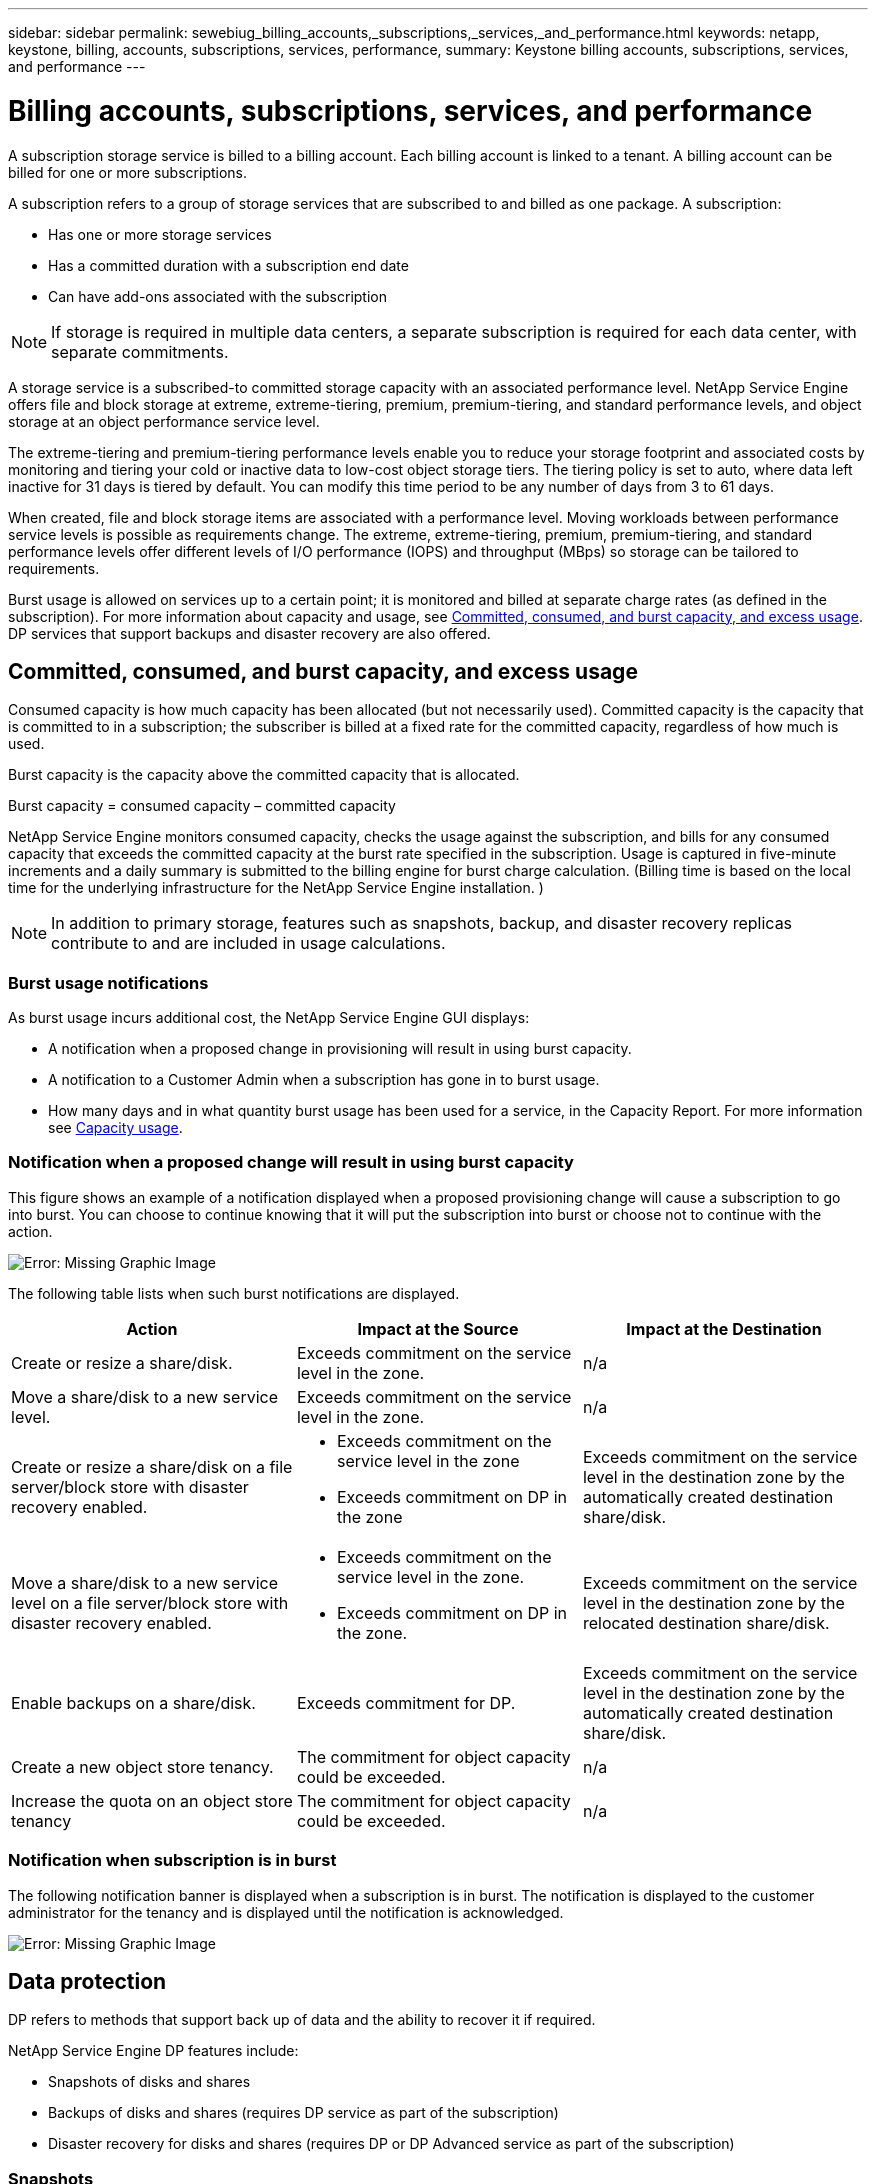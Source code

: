 ---
sidebar: sidebar
permalink: sewebiug_billing_accounts,_subscriptions,_services,_and_performance.html
keywords: netapp, keystone, billing, accounts, subscriptions, services, performance,
summary: Keystone billing accounts, subscriptions, services, and performance
---

= Billing accounts, subscriptions, services, and performance
:hardbreaks:
:nofooter:
:icons: font
:linkattrs:
:imagesdir: ./media/

[.lead]
A subscription storage service is billed to a billing account. Each billing account is linked to a tenant. A billing account can be billed for one or more subscriptions.

A subscription refers to a group of storage services that are subscribed to and billed as one package. A subscription:

* Has one or more storage services
* Has a committed duration with a subscription end date
* Can have add-ons associated with the subscription

[NOTE]
If storage is required in multiple data centers, a separate subscription is required for each data center, with separate commitments.

A storage service is a subscribed-to committed storage capacity with an associated performance level. NetApp Service Engine offers file and block storage at extreme, extreme-tiering, premium, premium-tiering, and standard performance levels, and object storage at an object performance service level.

The extreme-tiering and premium-tiering performance levels enable you to reduce your storage footprint and associated costs by monitoring and tiering your cold or inactive data to low-cost object storage tiers. The tiering policy is set to auto, where data left inactive for 31 days is tiered by default. You can modify this time period to be any number of days from 3 to 61 days.

When created, file and block storage items are associated with a performance level. Moving workloads between performance service levels is possible as requirements change. The extreme, extreme-tiering, premium, premium-tiering, and standard performance levels offer different levels of I/O performance (IOPS) and throughput (MBps) so storage can be tailored to requirements.

Burst usage is allowed on services up to a certain point; it is monitored and billed at separate charge rates (as defined in the subscription). For more information about capacity and usage, see link:sewebiug_billing_accounts,_subscriptions,_services,_and_performance.html#committed,-consumed,-and-burst-capacity,-and-excess-usage[Committed, consumed, and burst capacity, and excess usage]. DP services that support backups and disaster recovery are also offered.

== Committed, consumed, and burst capacity, and excess usage

Consumed capacity is how much capacity has been allocated (but not necessarily used). Committed capacity is the capacity that is committed to in a subscription; the subscriber is billed at a fixed rate for the committed capacity, regardless of how much is used.

Burst capacity is the capacity above the committed capacity that is allocated.

Burst capacity = consumed capacity – committed capacity

NetApp Service Engine monitors consumed capacity, checks the usage against the subscription, and bills for any consumed capacity that exceeds the committed capacity at the burst rate specified in the subscription. Usage is captured in five-minute increments and a daily summary is submitted to the billing engine for burst charge calculation. (Billing time is based on the local time for the underlying infrastructure for the NetApp Service Engine installation. )

[NOTE]
In addition to primary storage, features such as snapshots, backup, and disaster recovery replicas contribute to and are included in usage calculations.

=== Burst usage notifications

As burst usage incurs additional cost, the NetApp Service Engine GUI displays:

* A notification when a proposed change in provisioning will result in using burst capacity.
* A notification to a Customer Admin when a subscription has gone in to burst usage.
* How many days and in what quantity burst usage has been used for a service, in the Capacity Report. For more information see link:sewebiug_working_with_reports.html#capacity-usage[Capacity usage].

=== Notification when a proposed change will result in using burst capacity

This figure shows an example of a notification displayed when a proposed provisioning change will cause a subscription to go into burst. You can choose to continue knowing that it will put the subscription into burst or choose not to continue with the action.

image:sewebiug_image2.png[Error: Missing Graphic Image]

The following table lists when such burst notifications are displayed.

|===
|Action |Impact at the Source |Impact at the Destination

|Create or resize a share/disk.
|Exceeds commitment on the service level in the zone.
|n/a
|Move a share/disk to a new service level.
|Exceeds commitment on the service level in the zone.
|n/a
|Create or resize a share/disk on a file server/block store with disaster recovery enabled.
a|* Exceeds commitment on the service level in the zone
* Exceeds commitment on DP in the zone
|Exceeds commitment on the service level in the destination zone by the automatically created destination share/disk.
|Move a share/disk to a new service level on a file server/block store with disaster recovery enabled.
a|* Exceeds commitment on the service level in the zone.
* Exceeds commitment on DP in the zone.
|Exceeds commitment on the service level in the destination zone by the relocated destination share/disk.
|Enable backups on a share/disk.
|Exceeds commitment for DP.
|Exceeds commitment on the service level in the destination zone by the automatically created destination share/disk.
|Create a new object store tenancy.
|The commitment for object capacity could be exceeded.
|n/a
|Increase the quota on an object store tenancy
|The commitment for object capacity could be exceeded.
|n/a
|===

=== Notification when subscription is in burst

The following notification banner is displayed when a subscription is in burst. The notification is displayed to the customer administrator for the tenancy and is displayed until the notification is acknowledged.

image:sewebiug_image3.png[Error: Missing Graphic Image]

== Data protection

DP refers to methods that support back up of data and the ability to recover it if required.

NetApp Service Engine DP features include:

* Snapshots of disks and shares
* Backups of disks and shares (requires DP service as part of the subscription)
* Disaster recovery for disks and shares (requires DP or DP Advanced service as part of the subscription)

=== Snapshots

Snapshots are point-in-time copies of data. Snapshots can be cloned to form a new disk or share with the same or similar features.

Snapshots can be created adhoc or automatically on a schedule as defined in a snapshot policy. The snapshot policy determines when snapshots are captured and how long they are retained.

[NOTE]
Snapshots contribute to the consumed capacity of a service.

=== Backups

Backup refers to taking a copy of an item, replicating it, and storing the copy in a zone other than the original zone, which has the respective protocol enabled (in case of block storage only) and is non-MetroCluster enabled. NetApp Service Engine offers backups on file and block storage (requires a DP service on the subscription). Backups of shares/disks are stored in the backup zone on the lowest cost performance tier (that is Standard) on subscription.

Backups can be configured at the time of creation of a new share/disk or later added to an existing share/disk.

*Notes:*

* Backups occur at a fixed time, around 0:00 UTC.
* Backups occur as defined by the backup policy set for the share/disk. The backup policy determines:
** If backups are enabled
** The zone to which the backups are replicated; a backup zone is any zone in NetApp Service Engine other than the zone in which the original share or disk resides, which has the respective protocol enabled (in case of block storage only) and is non-MetroCluster enabled. Once set, the backup zone cannot be changed.
** The number of backups to keep (retention) of each interval (daily, weekly, or monthly).
+
Scheduled backups are taken regularly and cannot be deleted but will be aged out as determined by the retention policy.

* Backup replication occurs daily.
* Backups of disks or shares cannot be configured in an NetApp Service Engine instance that contains only one zone.
* Deleting a primary share or disk will delete all associated backups.
* Backups contribute to the total consumed capacity. In addition, backups incur cost at the DP subscription rate. See also link:sewebiug_billing_accounts,_subscriptions,_services,_and_performance.html#data-protection,-consumed-capacity,-and-charges[Data Protection, Consumed Capacity, and Charges].
* Restore from backup: raise a service request to restore a share or disk from backup.

== Disaster recovery

Disaster recovery refers to the ability to recover to normal operations in the event of a disaster.

NetApp Service Engine supports two forms of disaster recovery: Asynchronous and Synchronous.

NOTE: Support for disaster recovery is dependent on the infrastructure supported by the NetApp Service Engine instance.

=== Disaster recovery—asynchronous

NetApp Service Engine supports asynchronous disaster recovery by providing the ability to:

* Asynchronously replicate primary volumes to a disaster recovery zone
* Failover/failback (available by service request only)

Asynchronous disaster recovery is available on file and block storage and requires a DP service on the subscription.

The disaster recovery zone must be a zone within NetApp Service Engine that is different to the zone in which the primary volume is created, and  should not be a MetroCluster partner if the source zone is MetroCluster enabled. Disaster recovery replicas of shares/disks are stored in the disaster recovery zone at the same performance tier as the original share/disk.

Enabling asynchronous disaster recovery replication for a primary volume requires:

* Configuring the file server or block store on which the volume resides to support disaster recovery.
* Enabling or disabling disaster recovery replication of the file share or disk. By default, shares and disks are enabled for disaster recovery replication if disaster recovery is configured.

.Configure file server or block store to support asynchronous disaster recovery

Enable asynchronous disaster recovery on a file server or block store at creation or at a later date. After it is enabled, disaster recovery cannot be disabled, and the disaster recovery zone cannot be changed. The disaster recovery schedule specifies how often the data is replicated to the disaster recovery location (hourly, four hourly, or daily).

.Enable asynchronous disaster recovery on file share or disk

A file share or disk can only be configured for asynchronous disaster recovery replication if the parent file server or block store is first configured for asynchronous disaster recovery. By default, if replication is enabled in the parent, replication is enabled in the file shares or disks that the parent hosts. You can exclude replication of a particular share or disk by disabling disaster recovery on that share/disk. It is possible to toggle between enabling and disabling replication on these shares/disks.

*Notes:*

* Deleting a primary file server or block store will delete all disaster recovery replicated copies.
* Only one disaster recovery zone can be configured per file server or block store.
* Disaster recovery copies contribute to the total consumed capacity. In addition, disaster recovery incurs cost at the disaster recovery subscription rate. See also link:sewebiug_billing_accounts,_subscriptions,_services,_and_performance.html#data-protection,-consumed-capacity,-and-charges[Data Protection, Consumed Capacity, and Charges].

=== Disaster recovery—synchronous

MetroCluster is a DP feature which synchronously replicates data and configuration between two distinct zones which reside in separate locations or failure domains. In the event of a disaster at one site, an administrator can enable data to be served from the surviving site.

NetApp Service Engine managed sites that are configured with MetroCluster can support synchronous disaster recovery for File and Block storage in the following way.

* Zones can be configured to support synchronous disaster recovery.
* Disks/shares created in these zones synchronously replicate to the disaster recovery zone.

*Notes:*

* Synchronous disaster recovery incurs costs at synchronous disaster recovery subscription rate. See also link:sewebiug_billing_accounts,_subscriptions,_services,_and_performance.html#data-protection,-consumed-capacity,-and-charges[Data Protection, Consumed Capacity, and Charges].

== Data protection, consumed capacity, and charges

The figures in this section describe how DP charges are calculated.

=== Asynchronous disaster recovery

In asynchronous disaster recovery, usage and cost is made up of the following charges:

* Original volume capacity charged at the performance tier on which it resides.
* Disaster recovery copy charged at the same performance tier at the destination or disaster recovery zone (disaster recovery copies are stored at the same tier).
* DP service charge (for the capacity of the original volume).

image:sewebiug_image4.png[Error: Missing Graphic Image]

=== Synchronous disaster recovery

In synchronous disaster recovery, usage and cost is made up of the following charges:

image:sewebiug_image5.png[Error: Missing Graphic Image]

=== Backup

In backup, usage and cost are made up of the following charges:

* Original volume capacity charged at the performance tier on which it resides.
* Backup volumes charged at the lowest available performance tier (backup copies are stored on the lowest cost available tier).
* DP service charge (for the capacity of the original volume).

image:sewebiug_image6.png[Error: Missing Graphic Image]

